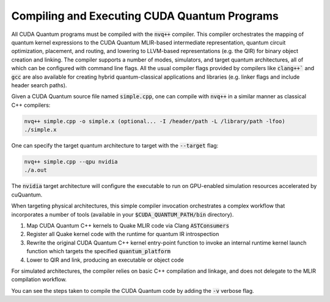Compiling and Executing CUDA Quantum Programs
---------------------------------------------
All CUDA Quantum programs must be compiled with the :code:`nvq++` compiler. This compiler 
orchestrates the mapping of quantum kernel expressions to the CUDA Quantum MLIR-based 
intermediate representation, quantum circuit optimization, placement, and routing, 
and lowering to LLVM-based representations (e.g. the QIR) for binary object 
creation and linking. The compiler supports a number of modes, simulators, and 
target quantum architectures, all of which can be configured with command line flags. 
All the usual compiler flags provided by compilers like :code:`clang++`` and :code:`gcc` are also 
available for creating hybrid quantum-classical applications and libraries (e.g. 
linker flags and include header search paths). 

Given a CUDA Quantum source file named :code:`simple.cpp`, one can compile with :code:`nvq++` in
a similar manner as classical C++ compilers:

.. code-block:: console

  nvq++ simple.cpp -o simple.x (optional... -I /header/path -L /library/path -lfoo)
  ./simple.x 

One can specify the target quantum architecture to target with the :code:`--target` flag:

.. code-block:: console 

  nvq++ simple.cpp --qpu nvidia 
  ./a.out 

The :code:`nvidia` target architecture will configure the executable to run 
on GPU-enabled simulation resources accelerated by cuQuantum. 

When targeting physical architectures, this simple compiler invocation orchestrates
a complex workflow that incorporates a number of tools (available in your
:code:`$CUDA_QUANTUM_PATH/bin` directory). 

1. Map CUDA Quantum C++ kernels to Quake MLIR code via Clang :code:`ASTConsumers`
2. Register all Quake kernel code with the runtime for quantum IR introspection
3. Rewrite the original CUDA Quantum C++ kernel entry-point function to invoke an internal runtime kernel
   launch function which targets the specified :code:`quantum_platform`
4. Lower to QIR and link, producing an executable or object code

For simulated architectures, the compiler relies on basic C++ compilation and linkage, and does not 
delegate to the MLIR compilation workflow.

You can see the steps taken to compile the CUDA Quantum code by adding the :code:`-v` verbose flag. 